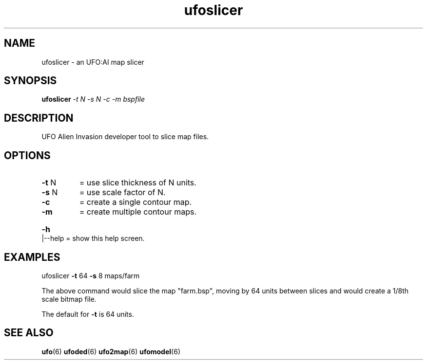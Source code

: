 .\" This man page was written by Markus Koschany in July 2013. It is provided
.\" under the GNU General Public License 2 or (at your option) any later version.
.TH ufoslicer "6" "October 2021" "ufoai-2.5" "SlackBuilds.org"
.SH NAME
ufoslicer \- an UFO:AI map slicer
.SH SYNOPSIS
.B ufoslicer
\fI\-t N \-s N \-c \-m bspfile\fR
.SH DESCRIPTION
.TP
UFO Alien Invasion developer tool to slice map files.
.SH OPTIONS
.TP
\fB\-t\fR N
= use slice thickness of N units.
.TP
\fB\-s\fR N
= use scale factor of N.
.TP
\fB\-c\fR
= create a single contour map.
.TP
\fB\-m\fR
= create multiple contour maps.
.HP
\fB\-h\fR|\-\-help = show this help screen.
.PP
.SH EXAMPLES
ufoslicer \fB\-t\fR 64 \fB\-s\fR 8 maps/farm
.PP
The above command would slice the map "farm.bsp", moving by 64 units between slices and
would create a 1/8th scale bitmap file.
.PP
The default for \fB\-t\fR is 64 units.
.SH "SEE ALSO"
.PP
\fBufo\fR(6)
\fBufoded\fR(6)
\fBufo2map\fR(6)
\fBufomodel\fR(6)
